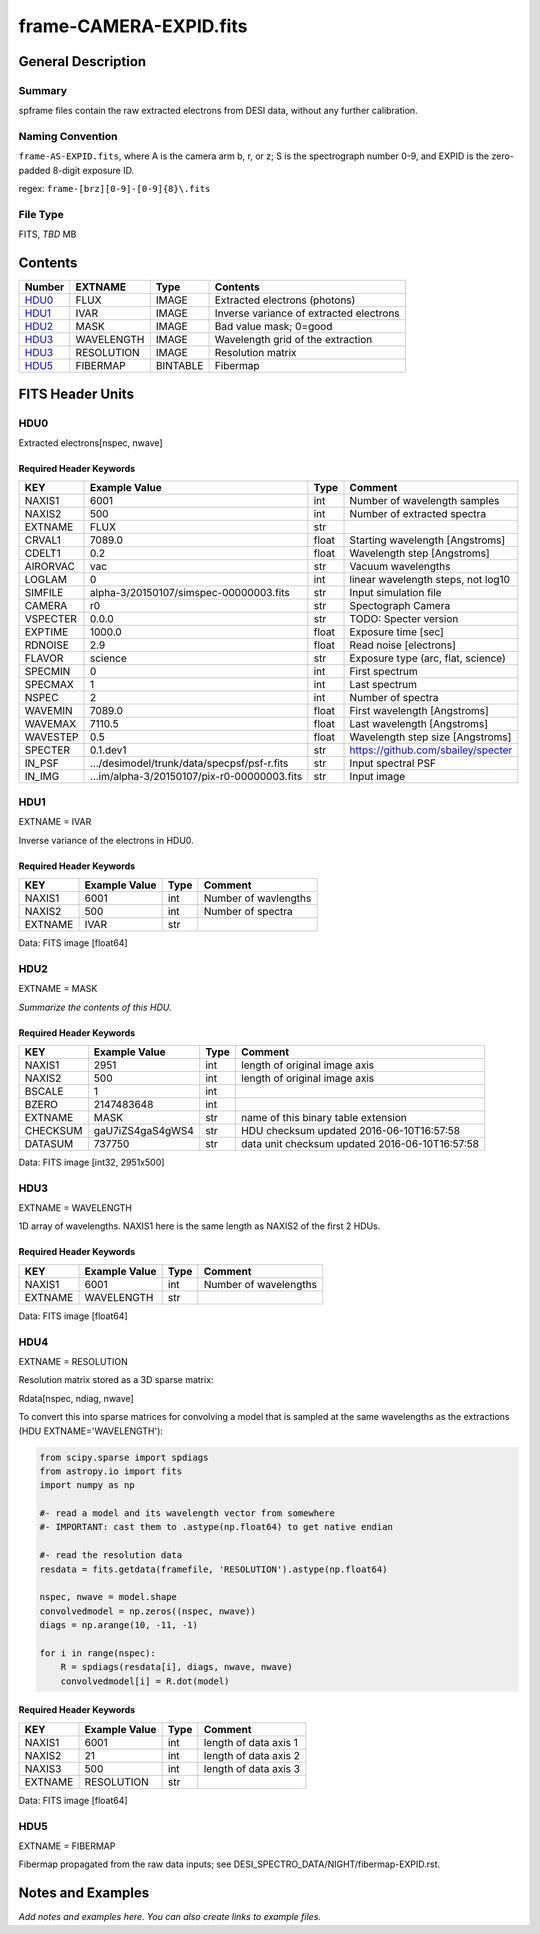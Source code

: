 =========================
frame-CAMERA-EXPID.fits
=========================

General Description
===================

Summary
-------

spframe files contain the raw extracted electrons from DESI data, without
any further calibration.

Naming Convention
-----------------

``frame-AS-EXPID.fits``, where
A is the camera arm b, r, or z;
S is the spectrograph number 0-9,
and EXPID is the zero-padded 8-digit exposure ID.

regex: ``frame-[brz][0-9]-[0-9]{8}\.fits``

File Type
---------

FITS, *TBD* MB

Contents
========

====== ========== ======== ===================
Number EXTNAME    Type     Contents
====== ========== ======== ===================
HDU0_  FLUX       IMAGE    Extracted electrons (photons)
HDU1_  IVAR       IMAGE    Inverse variance of extracted electrons
HDU2_  MASK       IMAGE    Bad value mask; 0=good
HDU3_  WAVELENGTH IMAGE    Wavelength grid of the extraction
HDU3_  RESOLUTION IMAGE    Resolution matrix
HDU5_  FIBERMAP   BINTABLE Fibermap
====== ========== ======== ===================

FITS Header Units
=================

HDU0
----

Extracted electrons[nspec, nwave]

Required Header Keywords
~~~~~~~~~~~~~~~~~~~~~~~~

======== =========================================== ===== ==================================
KEY      Example Value                               Type  Comment
======== =========================================== ===== ==================================
NAXIS1   6001                                        int   Number of wavelength samples
NAXIS2   500                                         int   Number of extracted spectra
EXTNAME  FLUX                                        str
CRVAL1   7089.0                                      float Starting wavelength [Angstroms]
CDELT1   0.2                                         float Wavelength step [Angstroms]
AIRORVAC vac                                         str   Vacuum wavelengths
LOGLAM   0                                           int   linear wavelength steps, not log10
SIMFILE  alpha-3/20150107/simspec-00000003.fits      str   Input simulation file
CAMERA   r0                                          str   Spectograph Camera
VSPECTER 0.0.0                                       str   TODO: Specter version
EXPTIME  1000.0                                      float Exposure time [sec]
RDNOISE  2.9                                         float Read noise [electrons]
FLAVOR   science                                     str   Exposure type (arc, flat, science)
SPECMIN  0                                           int   First spectrum
SPECMAX  1                                           int   Last spectrum
NSPEC    2                                           int   Number of spectra
WAVEMIN  7089.0                                      float First wavelength [Angstroms]
WAVEMAX  7110.5                                      float Last wavelength [Angstroms]
WAVESTEP 0.5                                         float Wavelength step size [Angstroms]
SPECTER  0.1.dev1                                    str   https://github.com/sbailey/specter
IN_PSF   .../desimodel/trunk/data/specpsf/psf-r.fits str   Input spectral PSF
IN_IMG   ...im/alpha-3/20150107/pix-r0-00000003.fits str   Input image
======== =========================================== ===== ==================================

HDU1
----

EXTNAME = IVAR

Inverse variance of the electrons in HDU0.

Required Header Keywords
~~~~~~~~~~~~~~~~~~~~~~~~

======= ============= ==== =====================
KEY     Example Value Type Comment
======= ============= ==== =====================
NAXIS1  6001          int  Number of wavlengths
NAXIS2  500           int  Number of spectra
EXTNAME IVAR          str
======= ============= ==== =====================

Data: FITS image [float64]

HDU2
----

EXTNAME = MASK

*Summarize the contents of this HDU.*

Required Header Keywords
~~~~~~~~~~~~~~~~~~~~~~~~

======== ================ ==== ==============================================
KEY      Example Value    Type Comment
======== ================ ==== ==============================================
NAXIS1   2951             int  length of original image axis
NAXIS2   500              int  length of original image axis
BSCALE   1                int
BZERO    2147483648       int
EXTNAME  MASK             str  name of this binary table extension
CHECKSUM gaU7iZS4gaS4gWS4 str  HDU checksum updated 2016-06-10T16:57:58
DATASUM  737750           str  data unit checksum updated 2016-06-10T16:57:58
======== ================ ==== ==============================================

Data: FITS image [int32, 2951x500]

HDU3
----

EXTNAME = WAVELENGTH

1D array of wavelengths.  NAXIS1 here is the same length as NAXIS2 of
the first 2 HDUs.

Required Header Keywords
~~~~~~~~~~~~~~~~~~~~~~~~

======= ============= ==== =====================
KEY     Example Value Type Comment
======= ============= ==== =====================
NAXIS1  6001          int  Number of wavelengths
EXTNAME WAVELENGTH    str
======= ============= ==== =====================

Data: FITS image [float64]

HDU4
----

EXTNAME = RESOLUTION

Resolution matrix stored as a 3D sparse matrix:

Rdata[nspec, ndiag, nwave]

To convert this into sparse matrices for convolving a model that is sampled
at the same wavelengths as the extractions (HDU EXTNAME='WAVELENGTH'):

.. code::

    from scipy.sparse import spdiags
    from astropy.io import fits
    import numpy as np

    #- read a model and its wavelength vector from somewhere
    #- IMPORTANT: cast them to .astype(np.float64) to get native endian

    #- read the resolution data
    resdata = fits.getdata(framefile, 'RESOLUTION').astype(np.float64)

    nspec, nwave = model.shape
    convolvedmodel = np.zeros((nspec, nwave))
    diags = np.arange(10, -11, -1)

    for i in range(nspec):
        R = spdiags(resdata[i], diags, nwave, nwave)
        convolvedmodel[i] = R.dot(model)

Required Header Keywords
~~~~~~~~~~~~~~~~~~~~~~~~

======= ============= ==== =====================
KEY     Example Value Type Comment
======= ============= ==== =====================
NAXIS1  6001          int  length of data axis 1
NAXIS2  21            int  length of data axis 2
NAXIS3  500           int  length of data axis 3
EXTNAME RESOLUTION    str
======= ============= ==== =====================

Data: FITS image [float64]

HDU5
----

EXTNAME = FIBERMAP

Fibermap propagated from the raw data inputs; see
DESI_SPECTRO_DATA/NIGHT/fibermap-EXPID.rst.

Notes and Examples
==================

*Add notes and examples here.  You can also create links to example files.*

